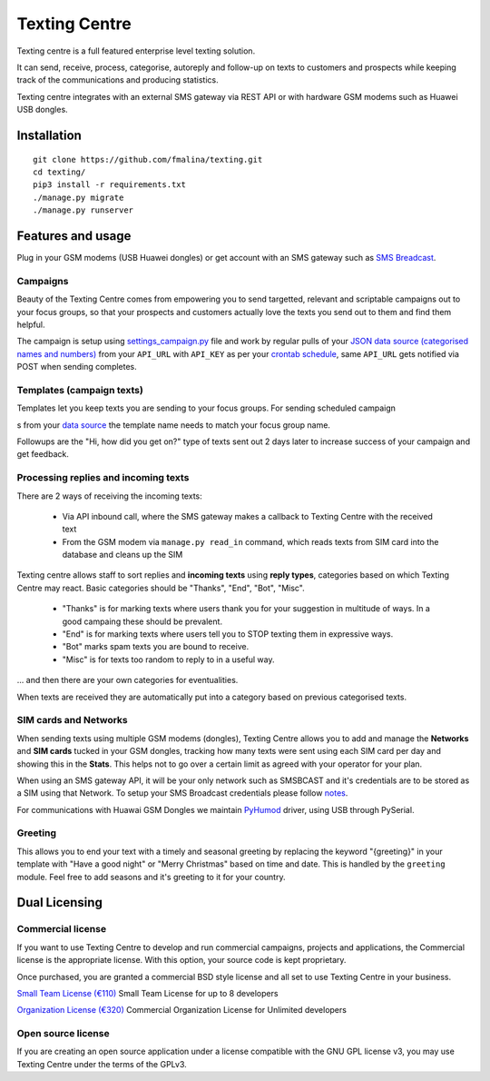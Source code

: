 Texting Centre
==============
Texting centre is a full featured enterprise level texting solution.

It can send, receive, process, categorise, autoreply and follow-up on texts to customers and prospects while keeping track of the communications and producing statistics.

Texting centre integrates with an external SMS gateway via REST API or with hardware GSM modems such as Huawei USB dongles. 


.. image:: https://github.com/fmalina/texting/blob/master/README-screenshot.png?raw=true

Installation
------------

::

    git clone https://github.com/fmalina/texting.git
    cd texting/
    pip3 install -r requirements.txt
    ./manage.py migrate
    ./manage.py runserver

Features and usage
------------------
Plug in your GSM modems (USB Huawei dongles) or get account with an SMS gateway such as `SMS Breadcast <https://www.smsbroadcast.co.uk>`_.

Campaigns
~~~~~~~~~
Beauty of the Texting Centre comes from empowering you to send targetted, relevant and scriptable campaigns out to your focus groups, so that your prospects and customers actually love the texts you send out to them and find them helpful.

The campaign is setup using `settings_campaign.py <settings_campaign_example.py>`_ file and work by regular pulls of your `JSON data source (categorised names and numbers) <sms/tests/campaign-data.json>`_ from your ``API_URL`` with ``API_KEY`` as per your `crontab schedule <crontab.txt>`_, same ``API_URL`` gets notified via POST when sending completes.

Templates (campaign texts)
~~~~~~~~~~~~~~~~~~~~~~~~~~
Templates let you keep texts you are sending to your focus groups. For sending scheduled campaign



s from your `data source <sms/tests/campaign-data.json>`_ the template name needs to match your focus group name.

Followups are the "Hi, how did you get on?" type of texts sent out 2 days later to increase success of your campaign and get feedback.

Processing replies and incoming texts
~~~~~~~~~~~~~~~~~~~~~~~~~~~~~~~~~~~~~
There are 2 ways of receiving the incoming texts:

 - Via API inbound call, where the SMS gateway makes a callback to Texting Centre with the received text
 - From the GSM modem via ``manage.py read_in`` command, which reads texts from SIM card into the database and cleans up the SIM

Texting centre allows staff to sort replies and **incoming texts** using **reply types**, categories based on which Texting Centre may react. Basic categories should be "Thanks", "End", "Bot", "Misc".

 - "Thanks" is for marking texts where users thank you for your suggestion in multitude of ways. In a good campaing these should be prevalent.
 - "End" is for marking texts where users tell you to STOP texting them in expressive ways.
 - "Bot" marks spam texts you are bound to receive.
 - "Misc" is for texts too random to reply to in a useful way.

... and then there are your own categories for eventualities.

When texts are received they are automatically put into a category based on previous categorised texts.

SIM cards and Networks
~~~~~~~~~~~~~~~~~~~~~~
When sending texts using multiple GSM modems (dongles), Texting Centre allows you to add and manage the **Networks** and **SIM cards** tucked in your GSM dongles, tracking how many texts were sent using each SIM card per day and showing this in the **Stats**. This helps not to go over a certain limit as agreed with your operator for your plan.

When using an SMS gateway API, it will be your only network such as SMSBCAST and it's credentials are to be stored as a SIM using that Network.
To setup your SMS Broadcast credentials please follow `notes <NOTES.rst>`_.

For communications with Huawai GSM Dongles we maintain `PyHumod <https://github.com/oozie/pyhumod>`_ driver, using USB through PySerial.

Greeting
~~~~~~~~
This allows you to end your text with a timely and seasonal greeting by replacing the keyword "{greeting}" in your template with "Have a good night" or "Merry Christmas" based on time and date.
This is handled by the ``greeting`` module. Feel free to add seasons and it's greeting to it for your country.


Dual Licensing
--------------

Commercial license
~~~~~~~~~~~~~~~~~~
If you want to use Texting Centre to develop and run commercial campaigns, projects and applications, the Commercial license is the appropriate license. With this option, your source code is kept proprietary.

Once purchased, you are granted a commercial BSD style license and all set to use Texting Centre in your business.

`Small Team License (€110) <https://fmalina.github.io/pay.html?amount=110>`_
Small Team License for up to 8 developers

`Organization License (€320) <https://fmalina.github.io/pay.html?amount=320>`_
Commercial Organization License for Unlimited developers

Open source license
~~~~~~~~~~~~~~~~~~~
If you are creating an open source application under a license compatible with the GNU GPL license v3, you may use Texting Centre under the terms of the GPLv3.

